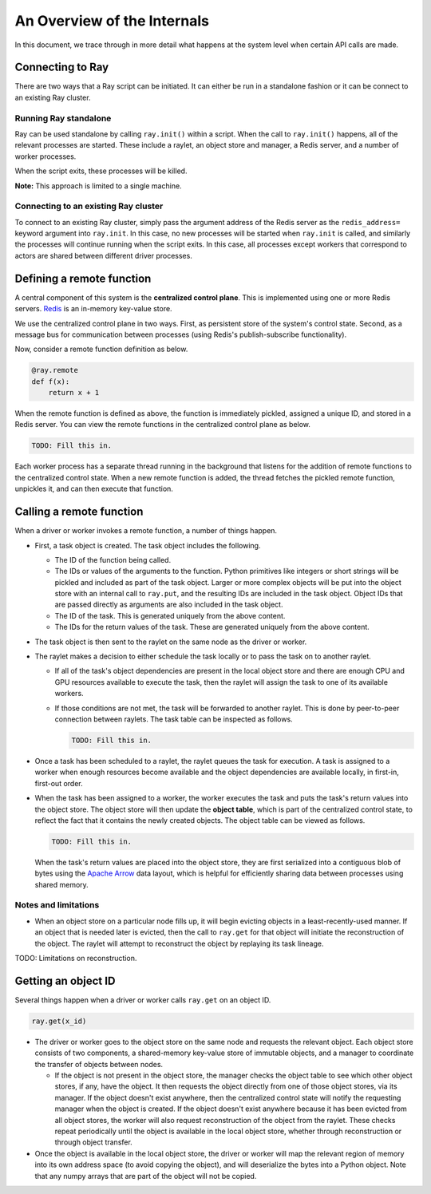 An Overview of the Internals
============================

In this document, we trace through in more detail what happens at the system
level when certain API calls are made.

Connecting to Ray
-----------------

There are two ways that a Ray script can be initiated. It can either be run in a
standalone fashion or it can be connect to an existing Ray cluster.

Running Ray standalone
~~~~~~~~~~~~~~~~~~~~~~

Ray can be used standalone by calling ``ray.init()`` within a script. When the
call to ``ray.init()`` happens, all of the relevant processes are started.
These include a raylet, an object store and manager, a Redis server,
and a number of worker processes.

When the script exits, these processes will be killed.

**Note:** This approach is limited to a single machine.

Connecting to an existing Ray cluster
~~~~~~~~~~~~~~~~~~~~~~~~~~~~~~~~~~~~~

To connect to an existing Ray cluster, simply pass the argument address of the
Redis server as the ``redis_address=`` keyword argument into ``ray.init``. In
this case, no new processes will be started when ``ray.init`` is called, and
similarly the processes will continue running when the script exits. In this
case, all processes except workers that correspond to actors are shared between
different driver processes.

Defining a remote function
--------------------------

A central component of this system is the **centralized control plane**. This is
implemented using one or more Redis servers. `Redis`_ is an in-memory key-value
store.

.. _`Redis`: https://github.com/antirez/redis

We use the centralized control plane in two ways. First, as persistent store of
the system's control state. Second, as a message bus for communication between
processes (using Redis's publish-subscribe functionality).

Now, consider a remote function definition as below.

.. code-block:: python

  @ray.remote
  def f(x):
      return x + 1

When the remote function is defined as above, the function is immediately
pickled, assigned a unique ID, and stored in a Redis server. You can view the
remote functions in the centralized control plane as below.

.. code-block:: python

  TODO: Fill this in.

Each worker process has a separate thread running in the background that
listens for the addition of remote functions to the centralized control state.
When a new remote function is added, the thread fetches the pickled remote
function, unpickles it, and can then execute that function.

Calling a remote function
-------------------------

When a driver or worker invokes a remote function, a number of things happen.

- First, a task object is created. The task object includes the following.

  - The ID of the function being called.
  - The IDs or values of the arguments to the function. Python primitives like
    integers or short strings will be pickled and included as part of the task
    object. Larger or more complex objects will be put into the object store
    with an internal call to ``ray.put``, and the resulting IDs are included in
    the task object. Object IDs that are passed directly as arguments are also
    included in the task object.
  - The ID of the task. This is generated uniquely from the above content.
  - The IDs for the return values of the task. These are generated uniquely
    from the above content.
- The task object is then sent to the raylet on the same node as the driver
  or worker.
- The raylet makes a decision to either schedule the task locally or to
  pass the task on to another raylet.

  - If all of the task's object dependencies are present in the local object
    store and there are enough CPU and GPU resources available to execute the
    task, then the raylet will assign the task to one of its available workers.
  - If those conditions are not met, the task will be forwarded to another
    raylet. This is done by peer-to-peer connection between raylets.
    The task table can be inspected as follows.

    .. code-block:: python

      TODO: Fill this in.

- Once a task has been scheduled to a raylet, the raylet queues
  the task for execution. A task is assigned to a worker when enough resources
  become available and the object dependencies are available locally,
  in first-in, first-out order.
- When the task has been assigned to a worker, the worker executes the task and
  puts the task's return values into the object store. The object store will
  then update the **object table**, which is part of the centralized control
  state, to reflect the fact that it contains the newly created objects. The
  object table can be viewed as follows.

  .. code-block:: python

    TODO: Fill this in.

  When the task's return values are placed into the object store, they are first
  serialized into a contiguous blob of bytes using the `Apache Arrow`_ data
  layout, which is helpful for efficiently sharing data between processes using
  shared memory.

.. _`Apache Arrow`: https://arrow.apache.org/

Notes and limitations
~~~~~~~~~~~~~~~~~~~~~

- When an object store on a particular node fills up, it will begin evicting
  objects in a least-recently-used manner. If an object that is needed later is
  evicted, then the call to ``ray.get`` for that object will initiate the
  reconstruction of the object. The raylet will attempt to reconstruct
  the object by replaying its task lineage.

TODO: Limitations on reconstruction.

Getting an object ID
--------------------

Several things happen when a driver or worker calls ``ray.get`` on an object ID.

.. code-block:: python

  ray.get(x_id)

- The driver or worker goes to the object store on the same node and requests
  the relevant object. Each object store consists of two components, a
  shared-memory key-value store of immutable objects, and a manager to
  coordinate the transfer of objects between nodes.

  - If the object is not present in the object store, the manager checks the
    object table to see which other object stores, if any, have the object. It
    then requests the object directly from one of those object stores, via its
    manager. If the object doesn't exist anywhere, then the centralized control
    state will notify the requesting manager when the object is created. If the
    object doesn't exist anywhere because it has been evicted from all object
    stores, the worker will also request reconstruction of the object from the
    raylet. These checks repeat periodically until the object is
    available in the local object store, whether through reconstruction or
    through object transfer.
- Once the object is available in the local object store, the driver or worker
  will map the relevant region of memory into its own address space (to avoid
  copying the object), and will deserialize the bytes into a Python object.
  Note that any numpy arrays that are part of the object will not be copied.

